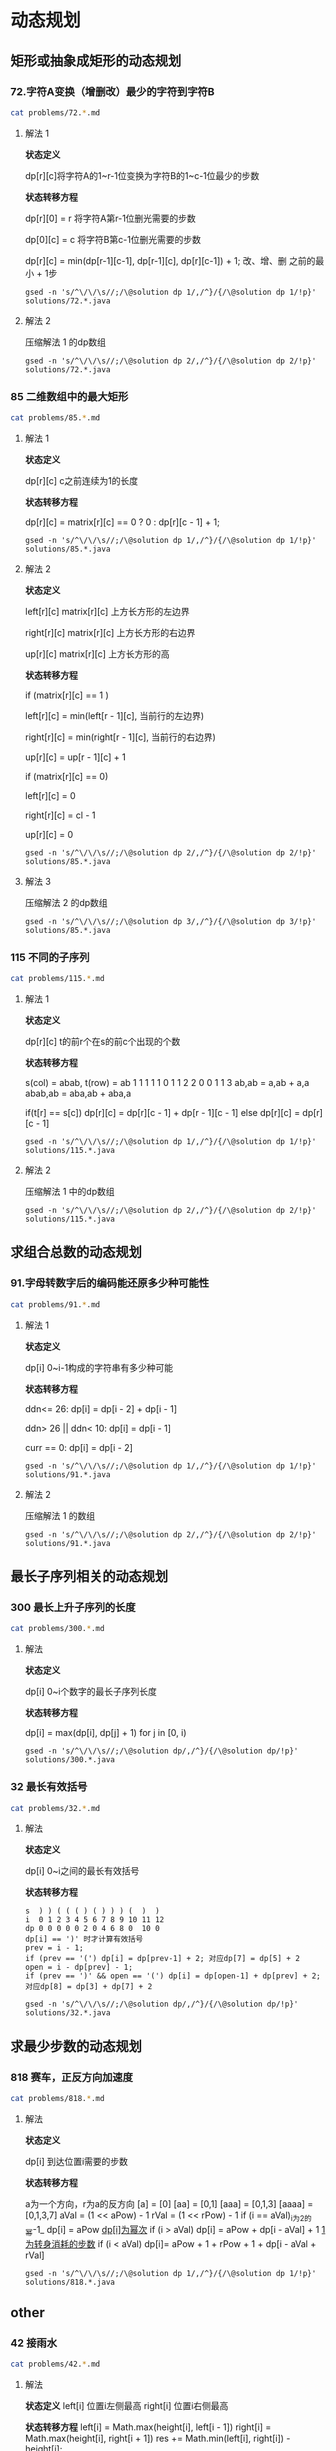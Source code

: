 * 动态规划
** 矩形或抽象成矩形的动态规划
*** 72.字符A变换（增删改）最少的字符到字符B

#+begin_src sh :results output :wrap source markdown
cat problems/72.*.md
#+end_src

#+RESULTS:
#+begin_source markdown
给定两个单词 _word1_ 和 _word2_，计算出将 _word1_ 转换成 _word2_ 所使用的最少操作数 。

你可以对一个单词进行如下三种操作：

1.  插入一个字符
2.  删除一个字符
3.  替换一个字符

,**示例 1:**

,**输入:** word1 = "horse", word2 = "ros"
,**输出:** 3
,**解释:** 
horse -> rorse (将 'h' 替换为 'r')
rorse -> rose (删除 'r')
rose -> ros (删除 'e')

,**示例 2:**

,**输入:** word1 = "intention", word2 = "execution"
,**输出:** 5
,**解释:** 
intention -> inention (删除 't')
inention -> enention (将 'i' 替换为 'e')
enention -> exention (将 'n' 替换为 'x')
exention -> exection (将 'n' 替换为 'c')
exection -> execution (插入 'u') 
[https://leetcode-cn.com/problems/edit-distance/description/]
#+end_source

**** 解法 1 

*状态定义*

dp[r][c]将字符A的1~r-1位变换为字符B的1~c-1位最少的步数

*状态转移方程*

dp[r][0] = r 将字符A第r-1位删光需要的步数

dp[0][c] = c 将字符B第c-1位删光需要的步数

dp[r][c] = min(dp[r-1][c-1], dp[r-1][c], dp[r][c-1]) + 1; 改、增、删 之前的最小 + 1步

#+begin_src shell :results output :wrap source java
gsed -n 's/^\/\/\s//;/\@solution dp 1/,/^}/{/\@solution dp 1/!p}' solutions/72.*.java
#+end_src

#+RESULTS:
#+begin_source java
class Solution {
    public int minDistance(String word1, String word2) {
        int rl = word1.length(), cl = word2.length();
        int[][] dp = new int[rl + 1][cl + 1];
        for (int r = 0; r <= rl; r ++)
            dp[r][0] = r;
        for (int c = 0; c <= cl; c ++) 
            dp[0][c] = c;
        for (int r = 1; r <= rl; r ++) 
            for (int c = 1; c <= cl; c ++) 
                dp[r][c] = (word1.charAt(r - 1) == word2.charAt(c - 1)) 
                    ? dp[r - 1][c - 1] 
                    : Math.min(dp[r - 1][c - 1], Math.min(dp[r][c -1], dp[r - 1][c])) + 1;
        return dp[rl][cl];
    }    
}
#+end_source

**** 解法 2

压缩解法 1 的dp数组

#+begin_src shell :results output :wrap source java
gsed -n 's/^\/\/\s//;/\@solution dp 2/,/^}/{/\@solution dp 2/!p}' solutions/72.*.java
#+end_src

#+RESULTS:
#+begin_source java
class Solution {
    public int minDistance(String word1, String word2) {
        char[] w1 = word1.toCharArray(), w2 = word2.toCharArray();
        int rl = w1.length, cl = w2.length;
        int[] dp = new int[cl + 1];
        for (int c = 0; c <= cl; c ++) 
            dp[c] = c;
        for (int r = 1; r <= rl; r ++) {
            int ul = dp[0]; // upper left
            for (int c = 0; c <= cl; c ++) {
                if (c == 0) {
                    dp[c] = r;
                    continue;
                }
                int up = dp[c], l = dp[c - 1]; // up and left
                dp[c] = (w1[r - 1] == w2[c - 1]) ? ul
                    : Math.min(ul, Math.min(up, l)) + 1;
                ul = up;
            }
        }
        return dp[cl];
    }
}
#+end_source


*** 85 二维数组中的最大矩形

#+begin_src sh :results output :wrap source markdown
cat problems/85.*.md
#+end_src

**** 解法 1
*状态定义*

dp[r][c] c之前连续为1的长度

*状态转移方程*

dp[r][c] = matrix[r][c] == 0 ? 0 : dp[r][c - 1] + 1;

#+begin_src shell :results output :wrap source java
gsed -n 's/^\/\/\s//;/\@solution dp 1/,/^}/{/\@solution dp 1/!p}' solutions/85.*.java
#+end_src

#+RESULTS:
#+begin_source java
class Solution {
    public int maximalRectangle(char[][] matrix) { 
        if (matrix.length == 0) return 0;
        int rl = matrix.length, cl = matrix[0].length;
        int[][] dp = new int[rl][cl];
        int res = 0;
        for (int r = 0; r < rl; r ++) {
            for (int c = 0; c < cl; c ++) {        
                if (matrix[r][c] == '0') continue;
                dp[r][c] = (c == 0) ? 1 : dp[r][c - 1] + 1;
                int left = dp[r][c];
                for (int _r = r; _r >= 0; _r --) {
                    left = Math.min(left, dp[_r][c]);
                    res = Math.max(res, left * (r - _r + 1));
                }
            }
        }
        return res;
    }
}
#+end_source

**** 解法 2

*状态定义*

left[r][c]  matrix[r][c] 上方长方形的左边界

right[r][c] matrix[r][c] 上方长方形的右边界

up[r][c] matrix[r][c] 上方长方形的高

*状态转移方程*

if (matrix[r][c] == 1 )

left[r][c] = min(left[r - 1][c], 当前行的左边界)

right[r][c] = min(right[r - 1][c], 当前行的右边界)

up[r][c] = up[r - 1][c] + 1

if (matrix[r][c] == 0)

left[r][c] = 0

right[r][c] = cl - 1

up[r][c] = 0

#+begin_src shell :results output :wrap source java
gsed -n 's/^\/\/\s//;/\@solution dp 2/,/^}/{/\@solution dp 2/!p}' solutions/85.*.java
#+end_src

#+RESULTS:
#+begin_source java
class Solution {
    public int maximalRectangle(char[][] matrix) {
        if(matrix.length == 0) return 0;
        int rl = matrix.length, cl = matrix[0].length;
        int[][] left = new int[rl][cl], right = new int[rl][cl], up = new int[rl][cl];
        int res = 0;
        for (int r = 0; r < rl; r ++) {
            int leftBorder = 0, rightBorder = cl - 1;
            for (int c = 0; c < cl; c ++) {
                if (matrix[r][c] == '1') {
                    up[r][c] = r > 0 ? up[r - 1][c] + 1: 1;
                    left[r][c] = r > 0 ? Math.max(left[r - 1][c], leftBorder) : leftBorder;
                } else {
                    up[r][c] = 0;
                    left[r][c] = 0;
                    leftBorder = c + 1;
                }
                int _c = cl - 1 - c;
                if (matrix[r][_c] == '1') {
                    right[r][_c] = r > 0 ? Math.min(right[r - 1][_c], rightBorder) : rightBorder;
                } else {
                    right[r][_c] = cl - 1;
                    rightBorder = _c - 1;
                }
            }
            for (int c = 0; c < cl; c ++) {
                res = Math.max(res, (right[r][c] - left[r][c] + 1) * up[r][c]);
            }
        }
        return res;
    }
}
#+end_source

**** 解法 3
压缩解法 2 的dp数组

#+begin_src shell :results output :wrap source java
gsed -n 's/^\/\/\s//;/\@solution dp 3/,/^}/{/\@solution dp 3/!p}' solutions/85.*.java
#+end_src

#+RESULTS:
#+begin_source java
class Solution {
    public int maximalRectangle(char[][] matrix) {
        if (matrix.length == 0) return 0;
        int rl = matrix.length, cl = matrix[0].length;
        int[] left = new int[cl], right = new int[cl], up = new int[cl];
        Arrays.fill(right, cl - 1);
        int res = 0;
        for (int r = 0; r < rl; r ++) {
            int leftBorder = 0, rightBorder = cl - 1;
            for (int c = 0; c < cl; c ++) {
                if (matrix[r][c] == '1') {
                    up[c] = up[c] + 1;
                    left[c] = Math.max(left[c], leftBorder);
                } else {
                    up[c] = 0;
                    left[c] = 0;
                    leftBorder = c + 1;
                }
                int _c = cl - 1 - c;
                if (matrix[r][_c] == '1') {
                    right[_c] = Math.min(right[_c], rightBorder);
                } else {
                    right[_c] = cl - 1;
                    rightBorder = _c - 1;
                }
            }
            for (int c = 0; c < cl; c ++) {
                res = Math.max(res, (right[c] - left[c] + 1) * up[c]);
            }
        }
        return res;
    }
}
#+end_source


*** 115 不同的子序列

#+begin_src sh :results output :wrap source markdown
cat problems/115.*.md
#+end_src

**** 解法 1

*状态定义*

dp[r][c] t的前r个在s的前c个出现的个数

*状态转移方程*

s(col) = abab, t(row) = ab
1 1 1 1 1
0 1 1 2 2
0 0 1 1 3
ab,ab = a,ab + a,a
abab,ab = aba,ab + aba,a

if(t[r] == s[c]) dp[r][c] = dp[r][c - 1] + dp[r - 1][c - 1]
else             dp[r][c] = dp[r][c - 1]

#+begin_src shell :results output :wrap source java
gsed -n 's/^\/\/\s//;/\@solution dp 1/,/^}/{/\@solution dp 1/!p}' solutions/115.*.java
#+end_src

#+RESULTS:
#+begin_source java
class Solution {
    public int numDistinct(String s, String t) {
        int rl = t.length(), cl = s.length();
        int[][] dp = new int[rl + 1][cl + 1];
        for (int c = 0; c < cl; c ++) 
            dp[0][c] = 1;
        
        for (int r = 1; r < rl + 1; r ++) 
            for (int c = 1; c < cl + 1; c ++) 
                if (t.charAt(r - 1) == s.charAt(c - 1))
                    dp[r][c] = dp[r - 1][c - 1] + dp[r][c - 1];
                else 
                    dp[r][c] = dp[r][c - 1];
            
        return dp[rl][cl];
    }
}
#+end_source

**** 解法 2

压缩解法 1 中的dp数组

#+begin_src shell :results output :wrap source java
gsed -n 's/^\/\/\s//;/\@solution dp 2/,/^}/{/\@solution dp 2/!p}' solutions/115.*.java
#+end_src

#+RESULTS:
#+begin_source java
class Solution {
    public int numDistinct(String s, String t) {
        int rl = t.length(), cl = s.length();
        int[] dp = new int[cl + 1];
        Arrays.fill(dp, 1);
        for (int r = 1; r < rl + 1; r ++) {
            int prev = dp[0];
            dp[0] = 0;
            for (int c = 1; c < cl + 1; c ++) {
                int temp = dp[c];
                if (t.charAt(r - 1) == s.charAt(c - 1))
                    dp[c] = prev + dp[c - 1];
                else
                    dp[c] = dp[c - 1];
                prev = temp;
            }
        }
        return dp[cl];
    }
}
#+end_source

** 求组合总数的动态规划
*** 91.字母转数字后的编码能还原多少种可能性

#+begin_src sh :results output :wrap source markdown
cat problems/91.*.md
#+end_src

#+RESULTS:
#+begin_source markdown
一条包含字母 `A-Z` 的消息通过以下方式进行了编码：

'A' -> 1
'B' -> 2
...
'Z' -> 26

给定一个只包含数字的**非空**字符串，请计算解码方法的总数。

,**示例 1:**

,**输入:** "12"
,**输出:** 2
,**解释:** 它可以解码为 "AB"（1 2）或者 "L"（12）。

,**示例 2:**

,**输入:** "226"
,**输出:** 3
,**解释:** 它可以解码为 "BZ" (2 26), "VF" (22 6), 或者 "BBF" (2 2 6) 。 
[https://leetcode-cn.com/problems/decode-ways/description/]
#+end_source

**** 解法 1

*状态定义*

dp[i] 0~i-1构成的字符串有多少种可能

*状态转移方程*

ddn<= 26:           dp[i] = dp[i - 2] + dp[i - 1]

ddn> 26 || ddn< 10: dp[i] = dp[i - 1]

curr == 0:          dp[i] = dp[i - 2]


#+begin_src shell :results output :wrap source java
gsed -n 's/^\/\/\s//;/\@solution dp 1/,/^}/{/\@solution dp 1/!p}' solutions/91.*.java
#+end_src

#+RESULTS:
#+begin_source java
class Solution {
    public int numDecodings(String s) {
        char[] digits = s.toCharArray();
        int len = digits.length;
        if (digits[0] == '0') return 0;
        int[] dp = new int[len + 1];
        dp[0] = dp[1] = 1;
        for (int i = 1; i < len; i ++) {
            if (digits[i] == '0') {
                if (digits[i - 1] != '1' && digits[i - 1] != '2') return 0;
                dp[i + 1] = dp[i - 1];
            } else if (digits[i - 1] == '1' || digits[i - 1] == '2' && digits[i] <= '6')
                dp[i + 1] = dp[i] + dp[i - 1];
            else
                dp[i + 1] = dp[i];
        }
        return dp[len];
    }
}
#+end_source

**** 解法 2 

压缩解法 1 的数组

#+begin_src shell :results output :wrap source java
gsed -n 's/^\/\/\s//;/\@solution dp 2/,/^}/{/\@solution dp 2/!p}' solutions/91.*.java
#+end_src

#+RESULTS:
#+begin_source java
class Solution {
    public int numDecodings(String s) {
        char[] digits = s.toCharArray();
        if (digits[0] == '0') return 0;
        int prev = 1, curr = 1;
        for (int i = 1; i < digits.length; i ++) {
            int _curr = curr;
            if (digits[i] == '0') {
                if (digits[i - 1] != '1' && digits[i - 1] != '2') return 0;
                curr = prev;
            } else if (digits[i - 1] == '1' || digits[i - 1] == '2' && digits[i] <= '6')
                curr = curr + prev;
            prev = _curr;
        }
        return curr;
    }
}
#+end_source

** 最长子序列相关的动态规划

*** 300 最长上升子序列的长度

#+begin_src sh :results output :wrap source markdown
cat problems/300.*.md
#+end_src

**** 解法

*状态定义*

dp[i] 0~i个数字的最长子序列长度

*状态转移方程*

dp[i] = max(dp[i], dp[j] + 1) for j in [0, i)

#+begin_src shell :results output :wrap source java
gsed -n 's/^\/\/\s//;/\@solution dp/,/^}/{/\@solution dp/!p}' solutions/300.*.java
#+end_src

#+RESULTS:
#+begin_source java
class Solution {
    public int lengthOfLIS(int[] nums) {
        int len = nums.length;
        if (len < 2) return len;
        int[] dp = new int[len];
        Arrays.fill(dp, 1);
        int res = 0;
        for (int i = 0; i < len; i ++) {
            for (int j = 0; j < i; j ++) 
                if (nums[j] < nums[i]) 
                    dp[i] = Math.max(dp[i], dp[j] + 1);
            res = Math.max(res, dp[i]);
        }
        return res;
    }
}
#+end_source

*** 32 最长有效括号

#+begin_src sh :results output :wrap source markdown
cat problems/32.*.md
#+end_src

#+RESULTS:
#+begin_source markdown
给定一个只包含 `'('` 和 `')'` 的字符串，找出最长的包含有效括号的子串的长度。

,**示例 1:**

,**输入:** "(()"
,**输出:** 2
,**解释:** 最长有效括号子串为 `"()"`

,**示例 2:**

,**输入:** "`)()())`"
,**输出:** 4
,**解释:** 最长有效括号子串为 `"()()"` 
[https://leetcode-cn.com/problems/longest-valid-parentheses/description/]
#+end_source

**** 解法

*状态定义*

dp[i] 0~i之间的最长有效括号

*状态转移方程*

#+begin_example
s  ) ) ( ( ( ) ( ) ) ) (  )  )
i  0 1 2 3 4 5 6 7 8 9 10 11 12
dp 0 0 0 0 0 2 0 4 6 8 0  10 0
dp[i] == ')' 时才计算有效括号
prev = i - 1;
if (prev == '(') dp[i] = dp[prev-1] + 2; 对应dp[7] = dp[5] + 2
open = i - dp[prev] - 1;
if (prev == ')' && open == '(') dp[i] = dp[open-1] + dp[prev] + 2; 对应dp[8] = dp[3] + dp[7] + 2
#+end_example


#+begin_src shell :results output :wrap source java
gsed -n 's/^\/\/\s//;/\@solution dp/,/^}/{/\@solution dp/!p}' solutions/32.*.java
#+end_src

#+RESULTS:
#+begin_source java
class Solution {
    public int longestValidParentheses(String s) {
        int len = s.length(), res = 0;
        char[] parenthese = new char[len + 2];
        parenthese[0] = parenthese[1] = ')';
        System.arraycopy(s.toCharArray(), 0, parenthese, 2, len);
        int[] dp = new int[len + 2];
        for (int i = 2; i < len + 2; i ++) {
            if (parenthese[i] == '(') continue;
            int prev = i - 1, open = i - dp[prev] - 1;
            if (parenthese[prev] == '(')
                dp[i] = dp[prev - 1] + 2;
            else if (parenthese[open] == '(')
                dp[i] = dp[open - 1] + dp[prev] + 2;
            res = Math.max(res, dp[i]);
        }
        return res;
    }
}
#+end_source

** 求最少步数的动态规划
*** 818 赛车，正反方向加速度

#+begin_src sh :results output :wrap source markdown
cat problems/818.*.md
#+end_src

**** 解法

*状态定义*

dp[i] 到达位置i需要的步数

*状态转移方程*

a为一个方向，r为a的反方向
[a] = [0]
[aa] = [0,1]
[aaa] = [0,1,3]
[aaaa] = [0,1,3,7]
aVal = (1 << aPow) - 1
rVal = (1 << rPow) - 1
if (i ==  aVal)_i为2的幂-1_
dp[i] = aPow _dp[i]为幂次_
if (i > aVal)
dp[i] = aPow + dp[i - aVal] + 1 _1为转身消耗的步数_
if (i < aVal)
dp[i]= aPow + 1 + rPow + 1 + dp[i - aVal + rVal]

#+begin_src shell :results output :wrap source java
gsed -n 's/^\/\/\s//;/\@solution dp 1/,/^}/{/\@solution dp 1/!p}' solutions/818.*.java
#+end_src

#+RESULTS:
#+begin_source java
class Solution {
    public int racecar(int target) {
        int[] dp = new int[target + 1];
        for (int i = 1; i <= target; i ++) {
            dp[i] = Integer.MAX_VALUE;
            for (int aPow = 1, aVal = 1; aVal < 2 * i; aVal = (1 << ++aPow) - 1) {
                if (aVal == i) {
                    dp[i] = aPow;
                    continue;
                }
                if (aVal > i) {
                    dp[i] = Math.min(dp[i], dp[aVal - i] + 1 + aPow);
                    continue;
                }
                // aVal < i
                for (int rPow = 0, rVal = 0; rPow < aPow; rVal = (1 << ++rPow) - 1) {
                    dp[i] = Math.min(dp[i], dp[i + rVal - aVal] + 1 + aPow + 1 + rPow);
                }
            }
        }
        return dp[target];
    }
}
#+end_source

** other
*** 42 接雨水

#+begin_src sh :results output :wrap source markdown
cat problems/42.*.md
#+end_src

#+RESULTS:
#+begin_source markdown
给定 _n_ 个非负整数表示每个宽度为 1 的柱子的高度图，计算按此排列的柱子，下雨之后能接多少雨水。

![](https://assets.leetcode-cn.com/aliyun-lc-upload/uploads/2018/10/22/rainwatertrap.png)

上面是由数组 \[0,1,0,2,1,0,1,3,2,1,2,1\] 表示的高度图，在这种情况下，可以接 6 个单位的雨水（蓝色部分表示雨水）。 **感谢 Marcos** 贡献此图。

,**示例:**

,**输入:** \[0,1,0,2,1,0,1,3,2,1,2,1\]
,**输出:** 6 
[https://leetcode-cn.com/problems/trapping-rain-water/description/]
#+end_source

**** 解法
*状态定义*
left[i] 位置i左侧最高
right[i] 位置i右侧最高

*状态转移方程*
left[i] = Math.max(height[i], left[i - 1])
right[i] = Math.max(height[i], right[i + 1])
res += Math.min(left[i], right[i]) - height[i];

#+begin_src shell :results output :wrap source java
gsed -n 's/^\/\/\s//;/\@solution dp/,/^}/{/\@solution dp/!p}' solutions/42.*.java
#+end_src

#+RESULTS:
#+begin_source java
class Solution {
    public int trap(int[] height) {
        int res = 0, len = height.length;
        if (len == 0) return 0;
        int[] left = new int[len],  right = new int[len];
        left[0] = height[0];
        right[len - 1] = height[len - 1];
        for (int i = 1; i < len; i ++) 
            left[i] = Math.max(left[i - 1], height[i]);
        for (int i = len - 2; i >= 0; i --) 
            right[i] = Math.max(right[i + 1], height[i]);
        for (int i = 0; i < len; i ++) 
            res += Math.min(left[i], right[i]) - height[i];
        return res;
    }
}
#+end_source


* 利用栈
** 括号匹配
*** 20 有效的括号
#+begin_src sh :results output :wrap source markdown
cat problems/20.*.md
#+end_src

#+RESULTS:
#+begin_source markdown
给定一个只包括 `'('`，`')'`，`'{'`，`'}'`，`'['`，`']'` 的字符串，判断字符串是否有效。

有效字符串需满足：

1.  左括号必须用相同类型的右括号闭合。
2.  左括号必须以正确的顺序闭合。

注意空字符串可被认为是有效字符串。

,**示例 1:**

,**输入:** "()"
,**输出:** true

,**示例 2:**

,**输入:** "()\[\]{}"
,**输出:** true

,**示例 3:**

,**输入:** "(\]"
,**输出:** false

,**示例 4:**

,**输入:** "(\[)\]"
,**输出:** false

,**示例 5:**

,**输入:** "{\[\]}"
,**输出:** true 
[https://leetcode-cn.com/problems/valid-parentheses/description/]
#+end_source

**** 解法
#+begin_src shell :results output :wrap source java
gsed -n 's/^\/\/\s//;/\@solution stack/,/^}/{/\@solution stack/!p}' solutions/20.*.java
#+end_src

#+RESULTS:
#+begin_source java
class Solution {
    public boolean isValid(String s) {
        Map<Character, Character> map = new HashMap<Character, Character>(){{
            put('(', ')');
            put('[', ']');
            put('{', '}');
        }};
        Stack<Character> stack = new Stack<>();
        for (Character c : s.toCharArray()) {
            if (map.containsKey(c))
                stack.push(c);
            else if (stack.empty() || map.get(stack.pop()) != c)
                return false;
        }
        return stack.empty();
    }
}
#+end_source

*** 32 最长的有效括号
#+begin_src sh :results output :wrap source markdown
cat problems/32.*.md
#+end_src

**** 解法
#+begin_src shell :results output :wrap source java
gsed -n 's/^\/\/\s//;/\@solution stack/,/^}/{/\@solution stack/!p}' solutions/32.*.java
#+end_src

#+RESULTS:
#+begin_source java
class Solution {
    public int longestValidParentheses(String s) {
        Stack<Integer> stack = new Stack<>();
        stack.push(-1);
        int res = 0, i = 0;
        for (char c : s.toCharArray()) {
            if (c == '(') {
                stack.push(i);
            } else {
                stack.pop();
                if (stack.empty()) 
                    stack.push(i);
                else
                    res = Math.max(res, i - stack.peek());
            }
            i ++;
        }
        return res;
    }
}
#+end_source

*** 1111 有效括号的嵌套深度
#+begin_src sh :results output :wrap source markdown
cat problems/1111.*.md
#+end_src

**** 解法 1
#+begin_src shell :results output :wrap source java
gsed -n 's/^\/\/\s//;/\@solution stack 1/,/^}/{/\@solution stack 1/!p}' solutions/1111.*.java
#+end_src

#+RESULTS:
#+begin_source java
class Solution {
    public int[] maxDepthAfterSplit(String seq) {
        int[] res = new int[seq.length()];
        Stack<Integer> stack = new Stack<>();
        int i = 0;
        for (char c : seq.toCharArray()) {
            if (c == '(') {
                stack.push(i);
                res[i++] = stack.size() & 1;
            } else if (c == ')') {
                res[i++] = stack.size() & 1;
                stack.pop();
            }
        }
        return res;
    }
}
#+end_source

**** 解法 2 
并不需要实际的stack，只需要变量depth模似stack.depth()就好了。
#+begin_src shell :results output :wrap source java
gsed -n 's/^\/\/\s//;/\@solution stack 2/,/^}/{/\@solution stack 2/!p}' solutions/1111.*.java
#+end_src

#+RESULTS:
#+begin_source java
class Solution {
    public int[] maxDepthAfterSplit(String seq) {
        int[] res = new int[seq.length()];
        int depth = 0, i = 0;
        for (char c : seq.toCharArray()) {
            if (c == '(') {
                depth ++;
                res[i ++] = depth & 1;
            } else if (c == ')') {
                res[i ++] = depth & 1;                
                depth --;
            }
        }
        return res;
    }
}
#+end_source

** 单调递增栈
*** 42 柱状图里接雨水
#+begin_src sh :results output :wrap source markdown
cat problems/42.*.md
#+end_src

#+RESULTS:
#+begin_source markdown
给定 _n_ 个非负整数表示每个宽度为 1 的柱子的高度图，计算按此排列的柱子，下雨之后能接多少雨水。

![](https://assets.leetcode-cn.com/aliyun-lc-upload/uploads/2018/10/22/rainwatertrap.png)

上面是由数组 \[0,1,0,2,1,0,1,3,2,1,2,1\] 表示的高度图，在这种情况下，可以接 6 个单位的雨水（蓝色部分表示雨水）。 **感谢 Marcos** 贡献此图。

,**示例:**

,**输入:** \[0,1,0,2,1,0,1,3,2,1,2,1\]
,**输出:** 6 
[https://leetcode-cn.com/problems/trapping-rain-water/description/]
#+end_source

**** 解法
#+begin_src shell :results output :wrap source java
gsed -n 's/^\/\/\s//;/\@solution stack/,/^}/{/\@solution stack/!p}' solutions/42.*.java
#+end_src

#+RESULTS:
#+begin_source java
class Solution {
    public int trap(int[] height) {
        if (height.length == 0) return 0;
        Stack<Integer> stack = new Stack<>();
        int res = 0;
        for (int i = 0; i < height.length; i ++) {
            while (!stack.empty() && height[i] > height[stack.peek()]) {
                int concave = height[stack.pop()];
                if (stack.empty()) break;
                int dist = i - stack.peek() - 1;
                int subPeak = Math.min(height[stack.peek()], height[i]);
                res += (subPeak - concave) * dist;
            }
            stack.push(i);
        }
        return res;
    }
}
#+end_source

*** 84 柱状图的最大矩形
#+begin_src sh :results output :wrap source markdown
cat problems/84.*.md
#+end_src

#+RESULTS:
#+begin_source markdown
给定 _n_ 个非负整数，用来表示柱状图中各个柱子的高度。每个柱子彼此相邻，且宽度为 1 。

求在该柱状图中，能够勾勒出来的矩形的最大面积。

![](https://assets.leetcode-cn.com/aliyun-lc-upload/uploads/2018/10/12/histogram.png)

以上是柱状图的示例，其中每个柱子的宽度为 1，给定的高度为 `[2,1,5,6,2,3]`。

![](https://assets.leetcode-cn.com/aliyun-lc-upload/uploads/2018/10/12/histogram_area.png)

图中阴影部分为所能勾勒出的最大矩形面积，其面积为 `10` 个单位。

,**示例:**

,**输入:** \[2,1,5,6,2,3\]
,**输出:** 10 
[https://leetcode-cn.com/problems/largest-rectangle-in-histogram/description/]
#+end_source

**** 解法
#+begin_src shell :results output :wrap source java
gsed -n 's/^\/\/\s//;/\@solution stack 1/,/^}/{/\@solution stack 1/!p}' solutions/84.*.java
#+end_src

#+RESULTS:
#+begin_source java
class Solution {
    public int largestRectangleArea(int[] heights) {
        Stack<Integer> stack = new Stack<>();
        stack.push(-1);
        int maxArea = 0;
        for (int i = 0; i < heights.length; i ++) {
            while (stack.peek() != -1 && heights[i] <= heights[stack.peek()]) 
                maxArea = Math.max(maxArea, heights[stack.pop()] * (i - stack.peek() - 1));
            
            stack.push(i);
        }

        while (stack.peek() != -1) {
            maxArea = Math.max(maxArea, heights[stack.pop()] * (heights.length - stack.peek() - 1));
        }
        return maxArea;
    }
}
#+end_source

* 分治
** 二分法
*** 

* Disjoint-set
** 200.岛屿数量
#+begin_src sh :results output :wrap source markdown
cat problems/200.*.md
#+end_src

#+RESULTS:
#+begin_source markdown
给定一个由 `'1'`（陆地）和 `'0'`（水）组成的的二维网格，计算岛屿的数量。一个岛被水包围，并且它是通过水平方向或垂直方向上相邻的陆地连接而成的。你可以假设网格的四个边均被水包围。

,**示例 1:**

,**输入:**
11110
11010
11000
00000

,**输出:** 1

,**示例 2:**

,**输入:**
11000
11000
00100
00011

,**输出:** 3
[https://leetcode-cn.com/problems/number-of-islands/description/]
#+end_source

#+begin_src sh :results output :wrap source java
sed -n '/\@solution disjoint\-set/,/^}/{/\@solution disjoint\-set/!p}' solutions/200.*.java
#+end_src

#+RESULTS:
#+begin_source java
class Solution {
    public int numIslands(char[][] grid) {
        int rl = grid.length, cl = grid[0].length, waterCount = 0;
        UnionFind uf = new UnionFind(rl * cl);
        for (int r = 0; r < rl; r ++) {
            for (int c = 0; c < cl; c ++) {
                if (grid[r][c] == '1') {
                    if (r > 0 && grid[r - 1][c] == '1')
                        uf.union(r * cl + c, (r - 1) * cl +c);
                    else if (c > 0 && grid[r][c - 1] == '1')
                        uf.union(r * cl + c, r * cl + c - 1);
                } else {
                    waterCount ++;
                }
            }
        }
        return uf.count - waterCount;
    }
    class UnionFind {
        int count = 0;
        int[] parent;
        public UnionFind(int n) {
            count = n;
            parent = new int[n];
            for (int i = 0; i < n; i ++)
                parent[i] = i;
        }
        public int find(int p) {
            while (p != parent[p]) {
                parent[p] = parent[parent[p]];
                p = parent[p];
            }
            return p;
        }
        public void union(int p, int q) {
            if (p == q) return;
            int rp = find(p);
            int rq = find(q);
            if (rp == rq) return;
            parent[rp] = rq;
            count --;
        }
    }
}
#+end_source

** 547 朋友圈
#+begin_src sh :results output :wrap source markdown
cat problems/547.*.md
#+end_src

#+begin_src sh :results output :wrap source java
  sed -n '/\@solution disjoint\-set/,/^}/{/\@solution disjoint\-set/!p}'
  solutions/547.*.java
#+end_src

#+RESULTS:
#+begin_source java
class Solution {
    public int findCircleNum(int[][] M) {
        if (M == null || M.length == 0) return 0;
        int len = M.length;
        UnionFind uf = new UnionFind(len);
        for (int i = 0; i < len; i ++) {
            for (int j = 0; j < len; j ++) {
                if (M[i][j] == 1)
                    uf.union(i, j);
            }
        }
        return uf.count;
    }
    class UnionFind {
        int count = 0;
        int[] parent;
        public UnionFind(int n) {
            count = n;
            parent = new int[n];
            for (int i = 0; i < n; i ++)
                parent[i] = i;
        }
        public int find(int p) {
            while (p != parent[p]) {
                parent[p] = parent[parent[p]];
                p = parent[p];
            }
            return p;
        }
        public void union(int p, int q) {
            int rp = find(p);
            int rq = find(q);
            if (rp == rq) return;
            parent[rp] = rq;
            count --;
        }
    }
}
#+end_source

** 130 被围绕的区域
#+begin_src sh :results output :wrap source markdown
cat problems/130.*.md
#+end_src

#+begin_src sh :results output :wrap source java
  sed -n '/\@solution disjoint\-set/,/^}/{/\@solution disjoint\-set/!p}' solutions/130.*.java
#+end_src

#+RESULTS:
#+begin_source java
class Solution {
    public void solve(char[][] board) {
        if (board == null || board.length == 0) return;
        int rl = board.length, cl = board[0].length;
        UnionFind uf = new UnionFind(rl * cl + 1);
        int O = rl * cl;
        for (int r = 0; r < rl; r ++) {
            for (int c = 0; c < cl; c ++) {
                if (board[r][c] == 'X') continue;
                if (r == 0 || c == 0 || r == rl - 1 || c == cl - 1) {
                    uf.union(r * cl + c, O);
                    continue;
                }
                if (board[r - 1][c] == 'O')
                    uf.union(r * cl + c, (r - 1) * cl + c);
                if (board[r + 1][c] == 'O')
                    uf.union(r * cl + c, (r + 1) * cl + c);
                if (board[r][c - 1] == 'O')
                    uf.union(r * cl + c, r * cl + c - 1);
                if (board[r][c + 1] == 'O')
                    uf.union(r * cl + c, r * cl + c + 1);
            }
        }
        for (int r = 0; r < rl; r ++) {
            for (int c = 0; c < cl; c ++) {
                if (board[r][c] == 'X') continue;
                if (!uf.isConnected(r * cl + c, O))
                    board[r][c] = 'X';
            }
        }
    }
    class UnionFind {
        int count = 0;
        int[] parent;
        public UnionFind(int n) {
            count = n;
            parent = new int[n];
            for (int i = 0; i < n; i ++) {
                parent[i] = i;
            }
        }
        public int find(int p) {
            while (p != parent[p]) {
                parent[p] = parent[parent[p]];
                p = parent[p];
            }
            return p;
        }
        public void union(int p, int q) {
            if (p == q) return;
            int rp = find(p);
            int rq = find(q);
            if (rp == rq) return;
            parent[rp] = rq;
            count --;
        }
        public boolean isConnected(int p, int q) {
            return find(p) == find(q);
        }
    }
}
#+end_source


* BFS
有一种替换set(queue)的方法、一种poll queue的方法
** 1162 地图分析
200 岛屿数量
693 岛屿的最大面积
#+begin_src shell :results output :wrap source java
gsed -n '/\@solution bfs/,/^}/{/\@solution bfs/!p}' solutions/1162.*.java
#+end_src

#+RESULTS:
#+begin_source java
class Solution {
    public int maxDistance(int[][] grid) {
        Queue<Integer> queue = new LinkedList<>();
        int rl = grid.length, cl = grid[0].length;
        for (int r = 0; r < rl; r ++) 
            for (int c = 0; c < cl; c ++) 
                if (grid[r][c] == 1) {
                    queue.offer(r);
                    queue.offer(c);
                }
        if (queue.size() == 0 || queue.size() == rl * cl * 2)
            return -1;
        int[] dx = {1, -1, 0, 0};
        int[] dy = {0, 0, 1, -1};
        int _x = 0, _y = 0;
        while (!queue.isEmpty()) {
            _x = queue.poll();
            _y = queue.poll();
            for (int i = 0; i < 4; i ++){
                int x = _x + dx[i];
                int y = _y + dy[i];
                if (x < 0 || y < 0 || x == rl || y == cl) continue;
                if (grid[x][y] != 0) continue;
                grid[x][y] = grid[_x][_y] + 1;
                queue.offer(x);
                queue.offer(y);
            }
        }
        return grid[_x][_y] - 1;
    }
}
#+end_source

** 310 最小高度树
#+begin_src sh :results output :wrap source markdown
cat problems/127.*.md
#+end_src

#+begin_src sh :results output :wrap source java
gsed -n '/\@solution bfs/,/^}/{/\@solution bfs/!p}' solutions/310.*.java
#+end_src

#+RESULTS:
#+begin_source java
class Solution {
    public List<Integer> findMinHeightTrees(int n, int[][] edges) {
        if (n <= 1) return Arrays.asList(0);
        if (n == 2) return Arrays.asList(0, 1);
        List<Integer> res = new ArrayList<>();
        int[] indegree = new int [n];
        List<List<Integer>> tree = new ArrayList<>();
        for (int i = 0; i < n; i ++)
            tree.add(new ArrayList<>());
        for (int[] e : edges) {
            indegree[e[0]] ++;
            indegree[e[1]] ++;
            tree.get(e[0]).add(e[1]);
            tree.get(e[1]).add(e[0]);
        }
        Queue<Integer> queue = new LinkedList<>();
        for (int i = 0; i < n; i ++) 
            if (indegree[i] == 1)
                queue.offer(i);
        
        while(!queue.isEmpty()) {
            int size = queue.size();
            res = new ArrayList<>();
            for (int i = 0; i < size; i ++) {
                int leaf = queue.poll();
                res.add(leaf);
                for (int node : tree.get(leaf)) 
                    if (--indegree[node] == 1) 
                        queue.offer(node);
            }
        }
        return res;
    }
}
#+end_source

* Two-End BFS
** 127 单词接龙
#+begin_src sh :results output :wrap source markdown
cat problems/127.*.md
#+end_src

#+RESULTS:
#+begin_source markdown
给定两个单词（_beginWord_ 和 _endWord_）和一个字典，找到从 _beginWord_ 到 _endWord_ 的最短转换序列的长度。转换需遵循如下规则：

1.  每次转换只能改变一个字母。
2.  转换过程中的中间单词必须是字典中的单词。

,**说明:**

,*   如果不存在这样的转换序列，返回 0。
,*   所有单词具有相同的长度。
,*   所有单词只由小写字母组成。
,*   字典中不存在重复的单词。
,*   你可以假设 _beginWord_ 和 _endWord_ 是非空的，且二者不相同。

,**示例 1:**

,**输入:**
beginWord = "hit",
endWord = "cog",
wordList = \["hot","dot","dog","lot","log","cog"\]

,**输出:** 5

,**解释:** 一个最短转换序列是 "hit" -> "hot" -> "dot" -> "dog" -> "cog",
     返回它的长度 5。

,**示例 2:**

,**输入:**
beginWord = "hit"
endWord = "cog"
wordList = \["hot","dot","dog","lot","log"\]

,**输出:** 0

,**解释:** _endWord_ "cog" 不在字典中，所以无法进行转换。
[https://leetcode-cn.com/problems/word-ladder/description/]
#+end_source

#+begin_src sh :results output :wrap source java
sed -n '/\@solution two\-end bfs/,/^}/{/\@solution two\-end bfs/!p}' solutions/127.*.java
#+end_src

#+RESULTS:
#+begin_source java
class Solution {
    public int ladderLength(String beginWord, String endWord, List<String> wordList) {
        Set<String> dict = new HashSet<>(wordList), temp = new HashSet<>();
        Set<String> front = new HashSet<>(), back = new HashSet<>();
        if (!dict.contains(endWord)) return 0;
        int step = 1;
        front.add(beginWord);
        back.add(endWord);
        dict.remove(beginWord);
        while(!front.isEmpty() && !back.isEmpty()) {
            if (front.size() > back.size()) { // todo
                temp = front;
                front = back;
                back = temp;
            }
            temp = new HashSet<>();
            for(String word : front) {
                for(int i = beginWord.length() - 1; i >= 0 ; i --) {
                    char[] letters = word.toCharArray();
                    for (char alphabet = 'a'; alphabet <= 'z'; alphabet ++) {
                        if (letters[i] == alphabet) continue;
                        letters[i] = alphabet;
                        String target = String.valueOf(letters);
                        if (back.contains(target)) return step + 1;
                        if (dict.contains(target)) {
                            temp.add(target);
                            dict.remove(target);
                        }
                    }
                }
            }
            front = temp;
            step ++;
        }
        return 0;
    }
}
#+end_source


** 433 最小基因变化
#+begin_src sh :results output :wrap source markdown
cat problems/433.*.md
#+end_src

#+RESULTS:
#+begin_source markdown
一条基因序列由一个带有8个字符的字符串表示，其中每个字符都属于 `"A"`, `"C"`, `"G"`, `"T"`中的任意一个。

假设我们要调查一个基因序列的变化。**一次**基因变化意味着这个基因序列中的**一个**字符发生了变化。

例如，基因序列由`"AACCGGTT"` 变化至 `"AACCGGTA"` 即发生了一次基因变化。

与此同时，每一次基因变化的结果，都需要是一个合法的基因串，即该结果属于一个基因库。

现在给定3个参数 — start, end, bank，分别代表起始基因序列，目标基因序列及基因库，请找出能够使起始基因序列变化为目标基因序列所需的最少变化次数。如果无法实现目标变化，请返回 -1。

,**注意:**

1.  起始基因序列默认是合法的，但是它并不一定会出现在基因库中。
2.  所有的目标基因序列必须是合法的。
3.  假定起始基因序列与目标基因序列是不一样的。

,**示例 1:**

start: "AACCGGTT"
end:   "AACCGGTA"
bank: \["AACCGGTA"\]

返回值: 1

,**示例 2:**

start: "AACCGGTT"
end:   "AAACGGTA"
bank: \["AACCGGTA", "AACCGCTA", "AAACGGTA"\]

返回值: 2

,**示例 3:**

start: "AAAAACCC"
end:   "AACCCCCC"
bank: \["AAAACCCC", "AAACCCCC", "AACCCCCC"\]

返回值: 3
[https://leetcode-cn.com/problems/minimum-genetic-mutation/description/]
#+end_source

#+begin_src sh :results output :wrap source java
sed -n '/\@solution two\-end bfs/,/^}/{/\@solution two\-end bfs/!p}' solutions/433.*.java
#+end_src

#+RESULTS:
#+begin_source java
// todo hashset is better than linkedlist
class Solution {
    public int minMutation(String start, String end, String[] bank) {
        Set<String> dict = new HashSet<>(Arrays.asList(bank)), temp = new HashSet<>();
        Set<String> front = new HashSet<>(), back = new HashSet<>();
        if (!dict.contains(end)) return -1;
        char[] nucleobases = {'A', 'C', 'G', 'T'};
        int step = 0;
        front.add(start);
        back.add(end);
        dict.remove(start);
        while (!front.isEmpty() && !back.isEmpty()) {
            if (front.size() > back.size()) {
                temp = front;
                front = back;
                back = temp;
            }
            temp = new HashSet<>();
            for (String sequence : front) {
                for (int i = sequence.length() - 1; i >= 0; i --) {
                    char[] genes = sequence.toCharArray();
                    for (char base : nucleobases) {
                        if (genes[i] == base) continue;
                        genes[i] = base;
                        String mutation = String.valueOf(genes);
                        if (back.contains(mutation)) return step + 1;
                        if (dict.contains(mutation)) {
                            dict.remove(mutation);
                            temp.add(mutation);
                        }

                    }
                }
            }
            step ++;
            front = temp;
        }
        return -1;
    }
}
#+end_source


* A* (Heuristic Search)
两种实现方式:
1. inner class implements Comparable
2. comparator to priority queue

** 1091 二进制矩阵的最短路径
#+begin_src sh :results output :wrap source markdown
cat problems/1091.*.md
#+end_src

#+begin_src sh :results output :wrap source java
sed -n '/\@solution a\*/,/^}/{/\@solution a\*/!p}' solutions/1091.*.java
#+end_src

#+RESULTS:
#+begin_source java
class Solution {
    int n;
    public int shortestPathBinaryMatrix(int[][] grid) {
        n = grid.length;
        if (grid[0][0] == 1 || grid[n - 1][n - 1] == 1) return -1;
        if (n == 1) return 1;
        int[][] dir = {
            {-1, 0}, {1, 0}, {0, -1}, {0, 1},
            {-1, 1}, {-1, -1}, {1, -1}, {1, 1}
        };
        Node start = new Node(0, 0, grid[0][0] = 1);
        Queue<Node> queue = new PriorityQueue<>();
        queue.offer(start);
        while (!queue.isEmpty()) {
            Node node = queue.poll();
            int step = grid[node.x][node.y];
            for (int[] d : dir) {
                int x = node.x + d[0];
                int y = node.y + d[1];
                if (x == n - 1 && y == n - 1) return step + 1;
                if (x < 0 || x >= n || y < 0 || y >= n) continue;
                if (grid[x][y] != 0 && grid[x][y] <= step + 1) continue;
                Node next = new Node(x, y, grid[x][y] = step + 1);
                queue.offer(next);
            }
        }
        return -1;
    }

    class Node implements Comparable<Node> {
        int x;
        int y;
        int f;

        public Node(int x, int y, int step) {
            this.x = x;
            this.y = y;
            int distance = Math.max(n - 1 - x, n - 1 - y);
            this.f = distance + step;
        }

        @Override
        public int compareTo(Node o) {
            return this.f - o.f;
        }

        @Override
        public boolean equals(Object o) {
            if (this == o) return true;
            if (!(o instanceof Node)) return false;
            Node node = (Node) o;
            return x == node.x && y == node.y;
        }

        @Override
        public int hashCode() {
            return Integer.hashCode(x * n + y);
        }
    }
}
#+end_source


** 773
#+begin_src sh :results output :wrap source markda
own
cat problems/773.*.md
#+end_src

#+begin_src sh :results output :wrap source java
sed -n '/\@solution a\*/,/^}/{/\@solution a\*/!p}' solutions/773.*.java
#+end_src

#+RESULTS:
#+begin_source java
class Solution {
    public int slidingPuzzle(int[][] board) {
        Box box = new Box(board);
        int[] endBoard = {1, 2, 3, 4, 5, 0};
        int[] wrongBoard = {1, 2, 3, 5, 4, 0};
        if (Arrays.equals(box.board, endBoard)) return 0;
        if (Arrays.equals(box.board, wrongBoard)) return -1;
        HashSet<Box> visited = new HashSet<>();
        PriorityQueue<Box> queue = new PriorityQueue<>();
        int[][] dir = {
            {1, 3}, {0, 2, 4}, {1, 5},
            {0, 4}, {1, 3, 5}, {2, 4}
        };
        queue.offer(box);
        visited.add(box);
        while (!queue.isEmpty()) {
            box = queue.poll();
            for (int nextZero : dir[box.zero]) {
                int[] nextBoard = Arrays.copyOf(box.board, 6);
                nextBoard[box.zero] = nextBoard[nextZero];
                nextBoard[nextZero] = 0;
                if (Arrays.equals(nextBoard, endBoard)) return box.step + 1;
                if (Arrays.equals(nextBoard, wrongBoard)) return -1;
                Box next = new Box(nextBoard, nextZero, box.step + 1);
                if (visited.contains(next)) continue;
                queue.offer(next);
                visited.add(next);
            }
        }
        return -1;
    }

    static class Box implements Comparable<Box> {
        int[] board;
        int zero;
        int step; // g(n)
        int distance; // h(n)
        int f; // f(n) = g(n) + h(n)

        public Box(int[][] board) {
            this.board = new int[6];
            for (int i = 0; i < 6; i++) {
                this.board[i] = board[i / 3][i % 3];
                if (this.board[i] == 0) this.zero = i;
            }
            this.step = 0;
            this.distance = calcDistance();
            this.f = this.step + this.distance;
        }

        public Box(int[] board, int zero, int step) {
            this.board = board;
            this.zero = zero;
            this.step = step;
            this.distance = calcDistance();
            this.f = this.step + this.distance;
        }

        private int calcDistance() {
            int distance = 0;
            for (int i = 0; i < 6; i++) {
                int v = board[i] - 1; // target idx of board;
                distance += Math.abs(v / 3 - i / 3) + Math.abs(v % 3 - i % 3);// row + col
            }
            return distance;
        }

        @Override
        public int compareTo(Box box) {
            return this.f - box.f;
        }

        @Override
        public boolean equals(Object o) {
            if (this == o) return true;
            if (!(o instanceof Box)) return false;
            Box box = (Box) o;
            return zero == box.zero && Arrays.equals(board, box.board);
        }

        @Override
        public int hashCode() {
            int result = Objects.hash(zero);
            result = 31 * result + Arrays.hashCode(board);
            return result;
        }
    }
}
#+end_source

* DFS
** backtracking
*** 70 爬楼梯
#+begin_src sh :results output :wrap source markdown
cat problems/70.*.md
#+end_src

#+RESULTS:
#+begin_source markdown
假设你正在爬楼梯。需要 _n_ 阶你才能到达楼顶。

每次你可以爬 1 或 2 个台阶。你有多少种不同的方法可以爬到楼顶呢？

,**注意：**给定 _n_ 是一个正整数。

,**示例 1：**

,**输入：** 2
,**输出：** 2
,**解释：** 有两种方法可以爬到楼顶。
1.  1 阶 + 1 阶
2.  2 阶

,**示例 2：**

,**输入：** 3
,**输出：** 3
,**解释：** 有三种方法可以爬到楼顶。
1.  1 阶 + 1 阶 + 1 阶
2.  1 阶 + 2 阶
3.  2 阶 + 1 阶
[https://leetcode-cn.com/problems/climbing-stairs/description/]
#+end_source

#+begin_src sh :results output :wrap source java
sed -n '/\@solution backtracking 1/,/^}/{/\@solution backtracking 1/!p}' solutions/70.*.java
#+end_src

#+RESULTS:
#+begin_source java
class Solution {
    int[] sol = new int[100];
    public int climbStairs(int i) {
        sol[1] = 1;
        sol[2] = 2;
        if (i <= 2) return sol[i];
        if (sol[i] != 0) return sol[i];
        sol[i] = climbStairs(i - 1) + climbStairs(i - 2);
        return sol[i];
    }
}
#+end_source

#+begin_src sh :results output :wrap source java
sed -n 's/\/\/\s//; /\@solution backtracking 2/,/^}/{/\@solution backtracking 2/!p}' solutions/70.*.java
#+end_src

#+RESULTS:
#+begin_source java
class Solution {
    // an int is a primitive type and cannot be null
    public Integer[] sol = new Integer[100];
    public int climbStairs(int i) {
        sol[1] = 1;
        sol[2] = 2;
        if (i <= 2) return sol[i];
        if (sol[i - 1] == null) sol[i - 1] = climbStairs(i - 1);
        if (sol[i - 2] == null) sol[i - 2] = climbStairs(i - 2);
        return sol[i-1] + sol[i-2];
    }
}
#+end_source

*** 22 括号生成
#+begin_src sh :results output :wrap source markdown
cat problems/22.*.md
#+end_src

#+RESULTS:
#+begin_source markdown
给出 _n_ 代表生成括号的对数，请你写出一个函数，使其能够生成所有可能的并且**有效的**括号组合。

例如，给出 _n_ \= 3，生成结果为：

\[
  "((()))",
  "(()())",
  "(())()",
  "()(())",
  "()()()"
\]
[https://leetcode-cn.com/problems/generate-parentheses/description/]
#+end_source

#+begin_src sh :results output :wrap source java
sed -n '/\@solution backtracking/,/^}/{/\@solution backtracking/!p}' solutions/22.*.java
#+end_src

#+RESULTS:
#+begin_source java
class Solution {
    List<String> res = new ArrayList<>();
    public List<String> generateParenthesis(int n) {
        dfs(n, "", 0, 0);
        return res;
    }
    void dfs(int n, String str, int l, int r) {
        if (l == n && r == n) {
            res.add(str);
            return;
        }
        if (l < n)
            dfs(n, str + "(", l + 1, r);
        if (r < l)
            dfs(n, str + ")", l, r + 1);
    }
}
#+end_source

*** 37 解数独
#+begin_src sh :results output :wrap source markdown
cat problems/37.*.md
#+end_src

#+begin_src sh :results output :wrap source java
sed -n '/\@solution backtracking/,/^}/{/\@solution backtracking/!p}' solutions/37.*.java
#+end_src

#+RESULTS:
#+begin_source java
class Solution {
    public void solveSudoku(char[][] board) {
        dfs(board, 0);
    }

    boolean dfs (char[][] board, int pos) {
        if (pos == 81) return true;

        int r = pos / 9, c = pos % 9;
        if (board[r][c] != '.') return dfs(board, pos + 1);
        char digit = '0';
        for (boolean valid: getValid(board, r, c)) {
            digit ++;
            if (!valid) continue;
            board[r][c] = digit;
            if (dfs(board, pos + 1)) return true;
        }

        board[r][c] = '.';
        return false;
    }
    boolean[] getValids(char[][] board, int r, int c) {
        boolean[] valids = new boolean[9];
        Arrays.fill(valids, true);
        for (int i = 0; i < 9; i ++) {
            char[] toValid = {
                board[r][i], // current row
                board[i][c], // current column
                board[r/3*3+i/3][c/3*3+i%3] // current block
            };
            // if any toValid has digit, then false.
            for (char tv: toValid)
                if (tv != '.')
                    valids[tv - '1'] = false;
        }
        return valid;
    }
}
#+end_source

*** 51 n皇后
#+begin_src sh :results output :wrap source markdown
cat problems/51.*.md
#+end_src

#+begin_src sh :results output :wrap source java
sed -n '/\@solution backtracking/,/^}/{/\@solution backtracking/!p}' solutions/51.*.java
#+end_src

#+RESULTS:
#+begin_source java
class Solution {
    int rl, cl;
    List<List<String>> res = new ArrayList<>();
    public List<List<String>> solveNQueens(int n) {
        rl = cl = n;
        dfs(new ArrayList<>(), new ArrayList<>(), new ArrayList<>());
        return res;
    }
    void dfs(List<Integer> queenInRows, List<Integer> lowerRight, List<Integer> lowerLeft) {
        int r = queenInRows.size();
        if (r == rl) {
            List<String> solution = new ArrayList<>();
            for (int idx: queenInRows) {
                solution.add(".".repeat(idx) + "Q" + ".".repeat(rl - 1 - idx));
            }
            res.add(solution);
            return;
        }
        for (int c = 0; c < cl; c ++) {
            if (queenInRows.contains(c)) continue;
            // if x1 - y1 = x2 - y2, [x1, y1] and [x2, y2] are in same lowerright line;
            if (lowerRight.contains(r - c)) continue;
            // if x1 + y1 = x2 + y2, [x1, y1] and [x2, y2] are in same lowerleft line;
            if (lowerLeft.contains(r + c)) continue;
            queenInRows.add(c);
            lowerRight.add(r - c);
            lowerLeft.add(r + c);
            dfs(new ArrayList<>(queenInRows), new ArrayList<>(lowerRight), new ArrayList<>(lowerLeft));
            int lastIdx = r;
            queenInRows.remove(lastIdx);
            lowerRight.remove(lastIdx);
            lowerLeft.remove(lastIdx);
        }
    }
}
#+end_source

* Trie
** 212 单词搜索
#+begin_src sh :results output :wrap source markdown
cat problems/212.*.md
#+end_src

#+begin_src shell :results output :wrap source java
sed -n '/\@solution trie/,/^}/{/\@solution trie/!p}' solutions/212.*.java
#+end_src

#+RESULTS:
#+begin_source java
class Solution {
    int rl, cl;
    Set<String> res;
    boolean[][] visited;
    public List<String> findWords(char[][] board, String[] words) {
        rl = board.length;
        cl = board[0].length;
        res = new HashSet<>();
        Trie trie = new Trie();

        for (String s: words)
            trie.insert(s);

        for (int r = 0; r < rl; r ++) {
            for (int c = 0; c < cl; c ++) {
                dfs(board, r, c, trie.root);
            }
        }
        return new ArrayList<String>(res);
    }

    void dfs(char[][] board, int r, int c, TrieNode node) {
        if (r < 0 || c < 0 || r >= rl || c >= cl || board[r][c] == '\0')
            return;
        node = node.children[board[r][c] - 'a'];
        if (node == null)
            return;
        if (node.isEnd)
             res.add(node.val);

        char tmp = board[r][c];
        board[r][c] = '\0';
        dfs(board, r + 1, c, node);
        dfs(board, r - 1, c, node);
        dfs(board, r, c + 1, node);
        dfs(board, r, c - 1, node);
        board[r][c] = tmp;
    }

    class Trie {
        public TrieNode root = new TrieNode();
        public void insert (String str) {
            TrieNode node = root;
            for(char c : str.toCharArray()) {
                if (node.children[c - 'a'] == null)
                    node.children[c - 'a'] = new TrieNode();
                node = node.children[c - 'a'];
            }
            node.isEnd = true;
            node.val = str;
        }
    }
    class TrieNode {
        public String val;
        public TrieNode[] children;
        public boolean isEnd = false;
        TrieNode() {
            children = new TrieNode[26];
        }
    }
}
#+end_source

** 820 单词的压缩编码
#+begin_src sh :results output :wrap source markdown
cat problems/820.*.md
#+end_src

#+begin_src shell :results output :wrap source java
gsed -n 's/^\/\/\s//; /\@solution trie/,/^}/{/\@solution trie/!p}' solutions/820.*.java
#+end_src

* bit
** TODO 191 
** TODO 231 2的幂

* 排序
** algorithms
*** insertion sort
#+begin_src shell :results output :wrap source java
gsed -n 's/^    //; /^public void insertion(/,/^\}/p' src/sort.java
#+end_src

#+RESULTS:
#+begin_source java
public void insertion(int[] arr) {
    for (int i = 0; i < arr.length; i ++) {
        for (int j = i + 1; j > 0; j --) {
            if (arr[j - 1] <= arr[j]) break;
            swap(arr, j, j -1);
        }
    }
}
#+end_source

*** shell sort
#+begin_src shell :results output :wrap source java
gsed -n 's/^    //; /^public void shell(/,/^\}/p' src/sort.java
#+end_src

#+RESULTS:
#+begin_source java
public void shell(int[] arr) {
    int len = arr.length;
    for (int gap = len / 2; gap > 0; gap /= 2) {
        for (int i = 0; (i + gap) < len; i ++) {
            for (int j = 0; j + gap < len; j += gap) {
                if (arr[j] > arr[j + gap]) {
                    int temp = arr[j];
                    arr[j] = arr[j+ gap];
                    arr[j+ gap] = temp;
                }
            }
        }
    }
}
#+end_source



#+begin_src shell :results output :wrap source java
gsed -n 's/^    //; /^public void shell2(/,/^\}/p' src/sort.java
#+end_src

#+RESULTS:
#+begin_source java
public void shell2(int[] arr) {
    int len = arr.length;
    int gap = 1;
    while (gap < len / 3)
        gap = gap * 3 + 1;

    for (; gap > 0; gap /= 3) {
        for (int i = gap; i < len; i ++) {
            int temp = arr[i];
            for (int j = i - gap; j >= 0 && arr[j] > temp; j -= gap)
                arr[j + gap] = arr[j];
            arr[j + gap] = temp;
        }
    }
}
#+end_source


*** selection
#+begin_src shell :results output :wrap source java
gsed -n 's/^    //; /^public void selection(/,/^\}/p' src/sort.java
#+end_src

#+RESULTS:
#+begin_source java
public void selection(int[] arr) {
    for (int i = 0, i < arr.length - 1; i++) {
        int min = i;
        for (int j = i + 1; j < arr.length; j ++) {
            if (arr[j] < arr[min])
                min = j;
        }
        if (min != i) {
            int temp = arr[i];
            arr[i] = arr[min];
            arr[min] = temp;
        }
    }
}
#+end_source

*** heap
#+begin_src shell :results output :wrap source java
gsed -n 's/^    //; /^public void heap(/,/^\}/p' src/sort.java
gsed -n 's/^    //; /^private void heapify(/,/^\}/p' src/sort.java
#+end_src

#+RESULTS:
#+begin_source java
public void heap(int[] arr) {
    for (int i = arr.length - 1; i >= 0; i --) {
        heapify(arr, i + 1);
        int temp = arr[0];
        arr[0] = arr[i];
        arr[i] = temp;
    }
}
private void heapify(int [] arr, int len) {
    if (arr.length <= 0 || arr.length < len) return;
    for (int parent = len / 2; parent >= 0; parent --) {
        if (parent * 2 == limit) continue;
        int left = parent * 2;
        int right = (left + 1) >= len ? left : left + 1;
        int max = arr[left] > arr[right] ? left : right;
        if (arr[max] > arr[parent]) {
            int temp = arr[parent];
            arr[parent] = arr[max];
            arr[max] = temp;
        }
    }
}
#+end_source

*** quick 
#+begin_src shell :results output :wrap source java
gsed -n 's/^    //; /^public void quick(/,/^\}/p' src/sort.java
#+end_src

#+RESULTS:
#+begin_source java
public void quick(int[] arr, int start, int end) {
    if (arr.length <= 0 || start >= end) return;
    int left = start, right = end;
    int temp = arr[left];
    while (left < right) {
        while (left < right && arr[right] >= temp)
            right --;
        arr[left] = arr[right]; // @1
        while (left < right && arr[left] <= temp)
            left --;
        arr[right] = arr[left]; // @2
    }
    arr[left] = temp; // @3
    quick(arr, start, left - 1);
    quick(arr, left + 1, end);
}
#+end_source

*** bubble

** 1122 数组的相对排序
** 逆序对
*** merge-sort
   mutual exclusive & completely exhausive

*** 树状数组


* 有限状态机
Deterministic Finite Automaton
*** 8 atoi
#+begin_src sh :results output :wrap source markdown
cat problems/8.*.md
#+end_src

**** 解法

#+begin_src shell :results output :wrap source java
gsed -n 's/^\/\/\s//;/\@solution dfa/,/^}/{/\@solution dfa/!p}' solutions/8.*.java
#+end_src

#+RESULTS:
#+begin_source java
import java.util.HashMap;
class Solution {
    public int myAtoi(String str) {
        Automation dfa = new Automation();
        for (char c : str.toCharArray())
            dfa.set(c);
        return dfa.sign * (int)dfa.num;
    }
    class Automation {
        HashMap<String, String[]> table = new HashMap<>();
        String state = "start";
        int sign = 1;
        long num = 0;
        Automation() {
            table.put("start", new String[]{"start", "signed", "in_number", "end"});
            table.put("signed", new String[]{"end", "end", "in_number", "end"});
            table.put("in_number", new String[]{"end", "end", "in_number", "end"});
            table.put("end", new String[]{"end", "end", "end", "end"});
        }
        String nextState (String state, char c) {
            String[] states = table.get(state);
            if (c == ' ') return states[0];
            if (c == '+' || c == '-') return states[1];
            if (c <='9' && c >= '0') return states[2];
            return states[3];
        }
        void set(char c) {
            state = nextState(state, c);
            if (state == "signed")
                sign = c == '+' ? 1 : -1;
            if (state == "in_number") {
                num = num * 10 + (c - '0');
                if (sign > 0)
                    num = Math.min(num, (long)Integer.MAX_VALUE);
                else
                    num = Math.min(num, -(long)Integer.MIN_VALUE);
            }
        }
    }
}
#+end_source

*** TODO 393 UTF-8 编码验证
*** TODO 65 有效数字

* 类型题

** 买卖股票的最佳时机
- 121 只买卖一次

*状态定义*

*状态转移方程*

- 122 可买卖多次

*状态定义*

*状态转移方程*

- 123 最多买卖两次

*状态定义*

buy[i][j] 表示在第0~i的区间内，第j次买的最大收益 

sell[i][j] 表示在第0~i的区间内，第j次卖的最大收益 

*状态转移方程*

buy[i][j] = Math.max(buy[i - 1][j], sell[i - 1][j - 1] - prices[i]);

sell[i][j] = Math.max(sell[i - 1][j], buy[i - 1][j] + prices[i]);

- 118 最多买卖k次

*状态定义*

buy[i][j] 表示在第0~i的区间内，第j次买的最大收益 

sell[i][j] 表示在第0~i的区间内，第j次卖的最大收益

*状态转移方程*

buy[i][j] = Math.max(buy[i - 1][j], sell[i - 1][j - 1] - prices[i]);

sell[i][j] = Math.max(sell[i - 1][j], buy[i - 1][j] + prices[i]);

- 309 可买卖多次但卖出后最少要隔一天才能再买入

*状态定义*

buy[i]表示在第0~i的区间内，处于购买状态的最大收益

sell[i]表示在第0~i的区间内，处于卖出状态的最大收益

cooll[i]表示在第0~i的区间内，处于冷冻状态的最大收益

*状态转移方程*

buy[i] = Math.max(buy[i - 1], cool[i - 1] - prices[i]);

sell[i] = Math.max(sell[i - 1], buy[i - 1] + prices[i]);

cool[i] = sell[i - 1];

- 714 可买卖多次但每次买卖含手续费

*状态定义*

buy[i]表示在第0~i的区间内，处于购买状态的最大收益

sell[i]表示在第0~i的区间内，处于卖出状态的最大收益

*状态转移方程*

buy[i] = Math.max(buy[i - 1], sell[i - 1] - prices[i] - fee);

sell[i] = Math.max(sell[i - 1], buy[i - 1] + prices[i]);

** 最大矩形
单调递增栈
*** 84 柱状图 
*** 85 二维数组
* 模板
** 递归
   #+begin_src java
   void recur(int level, int param) {
       // terminator
       if (level > maxLevel) return;
       // process current logic
       process(level, param);
       param.do();
       // drill down
       recur(level + 1, param);
       // restore current states
       param.undo();
   }
   #+end_src
** 分治
   #+begin_src java
   void divideConquer(problem) {
       // recursion terminator 
       if (problem.isEmpty()) return;

       // prepare data
       problem.do();
       Element[] subproblem = problem.splite();
       int[] subRes = new int[subproblem.length];
       // conquer subproblem;
       int i = 0;
       for (Element sub : subproblem) {
           subRes[i++] = divideConquer(sub);
       }

       // process and generate result;
       int result = processResult(subRes);
       
       // revert current level states
       problem.undo();
   }
   #+end_src
** 动态规划
   #+begin_src java
   void dp (int n) {
       int[][] dp = new int[n][n];
       for (int i = 0; i < n; i ++) 
           for (int j = 0; j < n; j ++)
               dp[i][j] = func(dp[_i][_j]);
       return dp[n - 1][n - 1];
   }
   #+end_src

